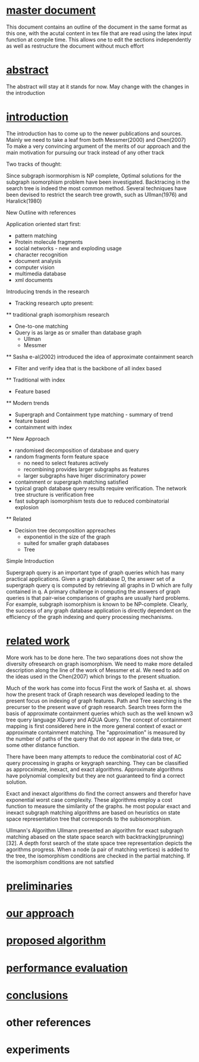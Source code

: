  #+STARTUP: hidestars

* [[file:master.tex::\section{Related%20Work}][master document]] 
  This document contains an outline of the document in the same format as 
  this one, with the acutal content in tex file that are read using the latex
  input function at compile time. This allows one to edit the sections independently
  as well as restructure the document without much effort
* [[file:s0_abstract.tex::They%20proposed%20a%20so-called%20\textit{Network%20Algorithm}%20that%20stores%20graphs%20in%20a%20network%20structure%20by%20recursively%20decomposing%20the%20individual%20graphs,%20and%20the%20algorithms%20to%20facilitate%20retrieval%20using%20the%20structure.][abstract]] 
  The abstract will stay at it stands for now. May change with the changes in the introduction

* [[file:s1_introduction.tex::Graphs%20have%20become%20increasingly%20important%20structures%20for%20representing%20and%20understanding%20complex%20structures.][introduction]]
  The introduction has to come up to the newer publications and sources.
  Mainly we need to take a leaf from both Messmer(2000) and Chen(2007)
  To make a very convincing argument of the merits of our approach and 
  the main motivation for pursuing our track instead of any other track

  Two tracks of thought:
  
  Since subgraph isormorphism is NP complete, Optimal solutions for the subgraph isomorphism problem
  have been investigated. Backtracing in the search tree is indeed the most common method. Several 
  techniques have been devised to restrict the search tree growth, such as Ullman(1976) and Haralick(1980)
  
  New Outline with references

  Application oriented start first:
  * pattern matching 
  * Protein molecule fragments
  * social networks - new and exploding usage
  * character recognition
  * document analysis
  * computer vision
  * multimedia database
  * xml documents

  Introducing trends in the research
  * Tracking research upto present:
  ** traditional graph isomorphism research
     - One-to-one matching
     - Query is as large as or smaller than database graph
       - Ullman
       - Messmer

  ** Sasha e-al(2002) introduced the idea of approximate containment search
    - Filter and verify idea that is the backbone of all index based 

  ** Traditional with index
     - Feature based
  ** Modern trends
     - Supergraph and  Containment type matching - summary of trend
     - feature based
     - containment with index
  ** New Approach
     - randomised decomposition of database and query
     - random fragments form feature space 
        - no need to select features actively
        - recombining provides larger subgraphs as features
        - larger subgraphs have higer discriminatory power

     - containment or supergraph matching satisfied 
     - typical graph database query results require verification. The network tree structure is verification free
     - fast subgraph isomorphism tests due to reduced combinatorial explosion
  ** Related
     - Decision tree decomposition appreaches
       - exponentiol in the size of the graph
       - suited for smaller graph databases
       - Tree 

  Simple Introduction 

  Supergraph query is an important type of graph queries which has many practical applications. 
  Given a graph database D, the answer set of a supergraph query q is computed by retrieving 
  all graphs in D which are fully contained in q. A primary challenge in computing the answers 
  of graph queries is that pair-wise comparisons of graphs are usually hard problems. For 
  example, subgraph isomorphism is known to be NP-complete. Clearly, the success of any graph 
  database application is directly dependent on the efficiency of the graph indexing and query 
  processing mechanisms.

* [[file:s2_related_work.tex::The%20subgraph%20isomorphism%20problem%20is%20a%20known%20NP-complete%20problem\cite{np-complete}.][related work]]
  More work has to be done here. The two separations does not show the diversity ofresearch on graph
  isomorphism. We need to make more detailed description along the line of the work of Messmer et al.
  We need to add on the ideas used in the Chen(2007) which brings to the present situation.

  
  Much of the work has come into focus
  First the work of Sasha et. al. \cite{sasha_wang_giugno2002} shows how the present track of 
  Graph research was developed leading to the present focus on indexing of graph features. 
  Path and Tree searching is the precurser to the present wave of graph research. Search trees 
  form the basis of approximate containment queries which such as the well known w3 tree query 
  language XQuery and AQUA Query. The concept of containment mapping is first considered here
  in the more general context of exact or approximate containment matching. The "approximation"
  is measured by the number of paths of the query that do not appear in the data tree, or some 
  other distance function.

  There have been many attempts to reduce the combinatorial cost of AC query processing in
  graphs or keygraph searching. They can be classified as approcximate, inexact, and exact 
  algorithms. Approximate algorithms have polynomial complexity but they are not guaranteed to 
  find a correct solution.

  Exact and inexact algorithms do find the correct answers and therefor have exponential worst 
  case complexity. These algorithms employ a cost function to measure the similarity of the graphs.
  he most popular exact and inexact subgraph matching algorithms are based on heuristics on state 
  space representation tree that corresponds to the subisomorphism.

  Ullmann's Algorithm
  Ullmann presented an algorithm for  exact subgraph matching abased on the state space search 
  with backtracking(prunning)[32]. A depth forst search of  the state space tree representation 
  depicts the agorithms progress. When a node (a pair of matching vertices) is added to the tree,
  the isomorphism conditions are checked in the partial matching. If the isomorphism conditions 
  are not satsfied 

 

  


 

* [[file:s3_preliminaries.tex::In%20this%20section,%20we%20present%20the%20definitions%20regarding%20graph%20and%20graph%20isomorphism.][preliminaries]] 


* [[file:s4_our_approach.tex][our approach]]

* [[file:s5_proposed_algorithms.tex::In%20this%20section,%20we%20describe%20the%20algorithms%20of%20subgraph%20query%20and%20induced%20subgraph%20query%20in%20detail.][proposed algorithm]]

* [[file:s6_performance_evaluation.tex::In%20this%20section,%20we%20perform%20our%20algorithm%20in%20synthetic%20graph%20dataset%20and%20real%20graph%20dataset.][performance evaluation]]

* [[file:s7_conclusions.tex::In%20this%20paper,%20we%20applied%20Messmer%20et%20al.'s%20algorithm%20for%20induced%20subgraph%20isomorphism%20detection%20to%20subgraph%20isomorphism%20detection%20that%20more%20likely%20to%20suit%20real%20problems.][conclusions]]

* other references


* experiments

** 


#+STARTUP: showstars
